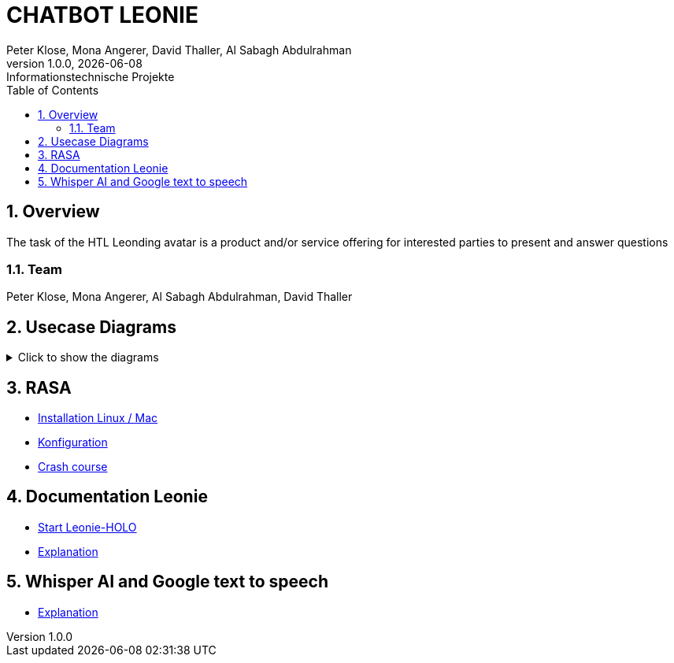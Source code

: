 = CHATBOT LEONIE
Peter Klose, Mona Angerer, David Thaller, Al Sabagh Abdulrahman
1.0.0, {docdate}: Informationstechnische Projekte
ifndef::imagesdir[:imagesdir: images]
//:toc-placement!:  // prevents the generation of the doc at this position, so it can be printed afterwards
:sourcedir: ../src/main/java
:icons: font
:sectnums:    // Nummerierung der Überschriften / section numbering
:toc: left

//Need this blank line after ifdef, don't know why...
ifdef::backend-html5[]

== Overview
The task of the HTL Leonding avatar is a product and/or service offering for interested parties to present and answer questions


=== Team
Peter Klose, Mona Angerer, Al Sabagh Abdulrahman, David Thaller

== Usecase Diagrams
.Click to show the diagrams
[%collapsible]
====
image::https://www.plantuml.com/plantuml/png/POr1IWH134NtTOfFxtlXU84PtBfIF42iIdS7gfAXacuHyUvICiY0kn_-Vozd3-gnjvegBu4mT5ctG97EESGqKGxhcAWqqGdaM78Q7UbQ6SziAZpdZUBTOlPF3sxuIi3kdCaPqo7y8RhYIXx8fWTtfw7sNztRqyFzEc-awvWN2e8jY8tnSdcze5dXUaDEzqXq4Xq8QS6rso5bNF-Wn_ITbenv7Z__qkcMHdzcBNkhFm00[UC-admin]

image::https://www.plantuml.com/plantuml/png/9Own3i8m34JtVCMfUmV-e18hAn_WkcuJ4MmHEp0W_fqMnjCzlRl9WrhqUqrLra0OMjboO2bDE8ff8Wvh6BfB6q2EbTDHaMvLS17J8YDdYja2xmJi89CB1l9RqGsFBdw873HR3qGME6Up2j85kqlAym19_INDVoFNyocbJrePu_WFa-Yot_m2[UC-user]

image::https://www.plantuml.com/plantuml/png/JOv1JiGm34NtESNNxBjWkC18RDbo09EuRQJKBhO36Y7k3XaAcjsN_lTxldYGHTzQQZm7Gc5rMGEb6kUeAebogE7aULLj9v1ZpccK94jZFBDAvIcl5AyQ-4n0TyxaZ1E9Vx1LMR1hi4IbXhVEFhW_6DCD7hsmX8EaO2SR-IPvUNguH-t6FWYo7CPZTBuVrTQwXz5jnkzirq9N_7wELkU_eyVqbUQCQHgM_tG-qkWlBALlxHi0[UC-school]
====


== RASA
* https://2223-4bhitm-itp.github.io/2223-4bhitm-itp-2223-4bhitm-leonie/rasa-installation[Installation Linux / Mac]
* https://2223-4bhitm-itp.github.io/2223-4bhitm-itp-2223-4bhitm-leonie/rasa-crash-course[Konfiguration]
* https://2223-4bhitm-itp.github.io/2223-4bhitm-itp-2223-4bhitm-leonie/rasa-crash-course[Crash course]


== Documentation Leonie
* https://2223-4bhitm-itp.github.io/2223-4bhitm-itp-2223-4bhitm-leonie/leonie-startup[Start Leonie-HOLO]
* https://2223-4bhitm-itp.github.io/2223-4bhitm-itp-2223-4bhitm-leonie/leonie-explanation[Explanation]


== Whisper AI and Google text to speech
* https://2223-4bhitm-itp.github.io/2223-4bhitm-itp-2223-4bhitm-leonie/whisperAI-vs-googleTextToSpeech[Explanation]
